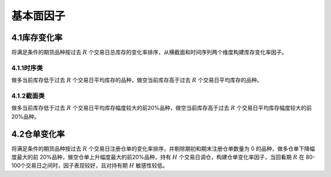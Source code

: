 .. vim: syntax=rst

基本面因子
=====

4.1库存变化率
--------

将满足条件的期货品种按过去 :math:`R` 个交易日总库存的变化率排序，从横截面和时间序列两个维度构建库存变化率因子。

4.1.1时序类
~~~~~~~~

做多当前库存低于过去 :math:`R` 个交易日平均库存的品种，做空当前库存高于过去 :math:`R` 个交易日平均库存的品种。

4.1.2截面类
~~~~~~~~

做多当前库存低于过去 :math:`R` 个交易日平均库存幅度较大的前20%品种，做空当前库存高于过去 :math:`R` 个交易日平均库存幅度较大的前20%品种。

4.2仓单变化率
--------

将满足条件的期货品种按过去 :math:`R` 个交易日注册仓单的变化率排序，并剔除期初和期末注册仓单数量为 0 的品种，做多仓单下降幅度最大的前 20%品种，做空仓单上升幅度最大的前20%品种，持有 :math:`H` 个交易日调仓，构建仓单变化率因子，当回看期 :math:`R` 在
80-100个交易日之间时，因子表现较好，且对持有期 :math:`H` 敏感性较低。
